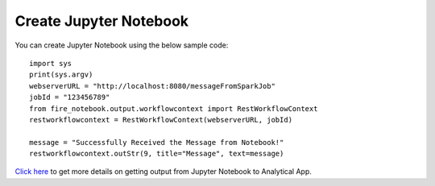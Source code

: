 Create Jupyter Notebook
======

You can create Jupyter Notebook using the below sample code:

::
  
    import sys
    print(sys.argv)
    webserverURL = "http://localhost:8080/messageFromSparkJob"
    jobId = "123456789"
    from fire_notebook.output.workflowcontext import RestWorkflowContext
    restworkflowcontext = RestWorkflowContext(webserverURL, jobId)

    message = "Successfully Received the Message from Notebook!"
    restworkflowcontext.outStr(9, title="Message", text=message)


`Click here <https://docs.sparkflows.io/en/latest/jupyter-guide/analytical-apps/output-to-analytical-app.html>`_ to get more details on getting output from Jupyter Notebook to Analytical App.
